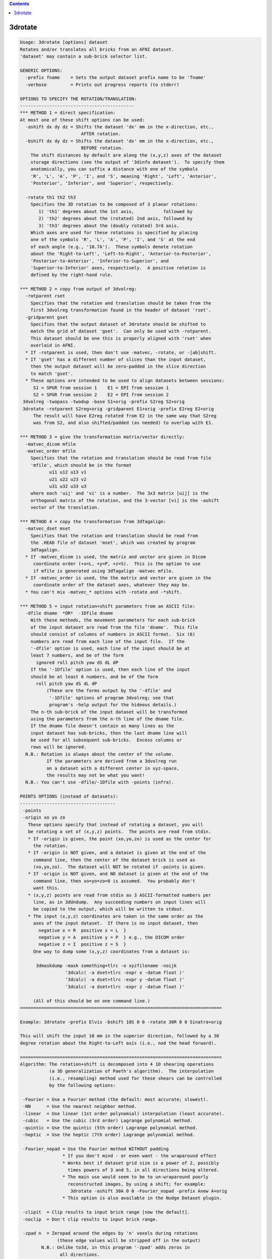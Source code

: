 .. contents:: 
    :depth: 4 

********
3drotate
********

.. code-block:: none

    Usage: 3drotate [options] dataset
    Rotates and/or translates all bricks from an AFNI dataset.
    'dataset' may contain a sub-brick selector list.
    
    GENERIC OPTIONS:
      -prefix fname    = Sets the output dataset prefix name to be 'fname'
      -verbose         = Prints out progress reports (to stderr)
    
    OPTIONS TO SPECIFY THE ROTATION/TRANSLATION:
    -------------------------------------------
    *** METHOD 1 = direct specification:
    At most one of these shift options can be used:
      -ashift dx dy dz = Shifts the dataset 'dx' mm in the x-direction, etc.,
                           AFTER rotation.
      -bshift dx dy dz = Shifts the dataset 'dx' mm in the x-direction, etc.,
                           BEFORE rotation.
        The shift distances by default are along the (x,y,z) axes of the dataset
        storage directions (see the output of '3dinfo dataset').  To specify them
        anatomically, you can suffix a distance with one of the symbols
        'R', 'L', 'A', 'P', 'I', and 'S', meaning 'Right', 'Left', 'Anterior',
        'Posterior', 'Inferior', and 'Superior', respectively.
    
      -rotate th1 th2 th3
        Specifies the 3D rotation to be composed of 3 planar rotations:
           1) 'th1' degrees about the 1st axis,           followed by
           2) 'th2' degrees about the (rotated) 2nd axis, followed by
           3) 'th3' degrees about the (doubly rotated) 3rd axis.
        Which axes are used for these rotations is specified by placing
        one of the symbols 'R', 'L', 'A', 'P', 'I', and 'S' at the end
        of each angle (e.g., '10.7A').  These symbols denote rotation
        about the 'Right-to-Left', 'Left-to-Right', 'Anterior-to-Posterior',
        'Posterior-to-Anterior', 'Inferior-to-Superior', and
        'Superior-to-Inferior' axes, respectively.  A positive rotation is
        defined by the right-hand rule.
    
    *** METHOD 2 = copy from output of 3dvolreg:
      -rotparent rset
        Specifies that the rotation and translation should be taken from the
        first 3dvolreg transformation found in the header of dataset 'rset'.
      -gridparent gset
        Specifies that the output dataset of 3drotate should be shifted to
        match the grid of dataset 'gset'.  Can only be used with -rotparent.
        This dataset should be one this is properly aligned with 'rset' when
        overlaid in AFNI.
      * If -rotparent is used, then don't use -matvec, -rotate, or -[ab]shift.
      * If 'gset' has a different number of slices than the input dataset,
        then the output dataset will be zero-padded in the slice direction
        to match 'gset'.
      * These options are intended to be used to align datasets between sessions:
         S1 = SPGR from session 1    E1 = EPI from session 1
         S2 = SPGR from session 2    E2 = EPI from session 2
     3dvolreg -twopass -twodup -base S1+orig -prefix S2reg S2+orig
     3drotate -rotparent S2reg+orig -gridparent E1+orig -prefix E2reg E2+orig
         The result will have E2reg rotated from E2 in the same way that S2reg
         was from S2, and also shifted/padded (as needed) to overlap with E1.
    
    *** METHOD 3 = give the transformation matrix/vector directly:
      -matvec_dicom mfile
      -matvec_order mfile
        Specifies that the rotation and translation should be read from file
        'mfile', which should be in the format
               u11 u12 u13 v1
               u21 u22 u23 v2
               u31 u32 u33 u3
        where each 'uij' and 'vi' is a number.  The 3x3 matrix [uij] is the
        orthogonal matrix of the rotation, and the 3-vector [vi] is the -ashift
        vector of the translation.
    
    *** METHOD 4 = copy the transformation from 3dTagalign:
      -matvec_dset mset
        Specifies that the rotation and translation should be read from
        the .HEAD file of dataset 'mset', which was created by program
        3dTagalign.
      * If -matvec_dicom is used, the matrix and vector are given in Dicom
         coordinate order (+x=L, +y=P, +z=S).  This is the option to use
         if mfile is generated using 3dTagalign -matvec mfile.
      * If -matvec_order is used, the the matrix and vector are given in the
         coordinate order of the dataset axes, whatever they may be.
      * You can't mix -matvec_* options with -rotate and -*shift.
    
    *** METHOD 5 = input rotation+shift parameters from an ASCII file:
      -dfile dname  *OR*  -1Dfile dname
        With these methods, the movement parameters for each sub-brick
        of the input dataset are read from the file 'dname'.  This file
        should consist of columns of numbers in ASCII format.  Six (6)
        numbers are read from each line of the input file.  If the
        '-dfile' option is used, each line of the input should be at
        least 7 numbers, and be of the form
          ignored roll pitch yaw dS dL dP
        If the '-1Dfile' option is used, then each line of the input
        should be at least 6 numbers, and be of the form
          roll pitch yaw dS dL dP
              (These are the forms output by the '-dfile' and
               '-1Dfile' options of program 3dvolreg; see that
               program's -help output for the hideous details.)
        The n-th sub-brick of the input dataset will be transformed
        using the parameters from the n-th line of the dname file.
        If the dname file doesn't contain as many lines as the
        input dataset has sub-bricks, then the last dname line will
        be used for all subsequent sub-bricks.  Excess columns or
        rows will be ignored.
      N.B.: Rotation is always about the center of the volume.
              If the parameters are derived from a 3dvolreg run
              on a dataset with a different center in xyz-space,
              the results may not be what you want!
      N.B.: You can't use -dfile/-1Dfile with -points (infra).
    
    POINTS OPTIONS (instead of datasets):
    ------------------------------------
     -points
     -origin xo yo zo
       These options specify that instead of rotating a dataset, you will
       be rotating a set of (x,y,z) points.  The points are read from stdin.
       * If -origin is given, the point (xo,yo,zo) is used as the center for
         the rotation.
       * If -origin is NOT given, and a dataset is given at the end of the
         command line, then the center of the dataset brick is used as
         (xo,yo,zo).  The dataset will NOT be rotated if -points is given.
       * If -origin is NOT given, and NO dataset is given at the end of the
         command line, then xo=yo=zo=0 is assumed.  You probably don't
         want this.
       * (x,y,z) points are read from stdin as 3 ASCII-formatted numbers per
         line, as in 3dUndump.  Any succeeding numbers on input lines will
         be copied to the output, which will be written to stdout.
       * The input (x,y,z) coordinates are taken in the same order as the
         axes of the input dataset.  If there is no input dataset, then
           negative x = R  positive x = L  }
           negative y = A  positive y = P  } e.g., the DICOM order
           negative z = I  positive z = S  }
         One way to dump some (x,y,z) coordinates from a dataset is:
    
          3dmaskdump -mask something+tlrc -o xyzfilename -noijk
                     '3dcalc( -a dset+tlrc -expr x -datum float )'
                     '3dcalc( -a dset+tlrc -expr y -datum float )'
                     '3dcalc( -a dset+tlrc -expr z -datum float )'
    
         (All of this should be on one command line.)
    ============================================================================
    
    Example: 3drotate -prefix Elvis -bshift 10S 0 0 -rotate 30R 0 0 Sinatra+orig
    
    This will shift the input 10 mm in the superior direction, followed by a 30
    degree rotation about the Right-to-Left axis (i.e., nod the head forward).
    
    ============================================================================
    Algorithm: The rotation+shift is decomposed into 4 1D shearing operations
               (a 3D generalization of Paeth's algorithm).  The interpolation
               (i.e., resampling) method used for these shears can be controlled
               by the following options:
    
     -Fourier = Use a Fourier method (the default: most accurate; slowest).
     -NN      = Use the nearest neighbor method.
     -linear  = Use linear (1st order polynomial) interpolation (least accurate).
     -cubic   = Use the cubic (3rd order) Lagrange polynomial method.
     -quintic = Use the quintic (5th order) Lagrange polynomial method.
     -heptic  = Use the heptic (7th order) Lagrange polynomial method.
    
     -Fourier_nopad = Use the Fourier method WITHOUT padding
                    * If you don't mind - or even want - the wraparound effect
                    * Works best if dataset grid size is a power of 2, possibly
                      times powers of 3 and 5, in all directions being altered.
                    * The main use would seem to be to un-wraparound poorly
                      reconstructed images, by using a shift; for example:
                       3drotate -ashift 30A 0 0 -Fourier_nopad -prefix Anew A+orig
                    * This option is also available in the Nudge Dataset plugin.
    
     -clipit  = Clip results to input brick range [now the default].
     -noclip  = Don't clip results to input brick range.
    
     -zpad n  = Zeropad around the edges by 'n' voxels during rotations
                  (these edge values will be stripped off in the output)
            N.B.: Unlike to3d, in this program '-zpad' adds zeros in
                   all directions.
            N.B.: The environment variable AFNI_ROTA_ZPAD can be used
                   to set a nonzero default value for this parameter.
    
    INPUT DATASET NAMES
    -------------------
    This program accepts datasets that are modified on input according to the
    following schemes:
      'r1+orig[3..5]'                                    {sub-brick selector}
      'r1+orig<100..200>'                                {sub-range selector}
      'r1+orig[3..5]<100..200>'                          {both selectors}
      '3dcalc( -a r1+orig -b r2+orig -expr 0.5*(a+b) )'  {calculation}
    For the gruesome details, see the output of 'afni -help'.
    
    ++ Compile date = Nov  9 2017 {AFNI_17.3.03:macosx_10.7_local}

